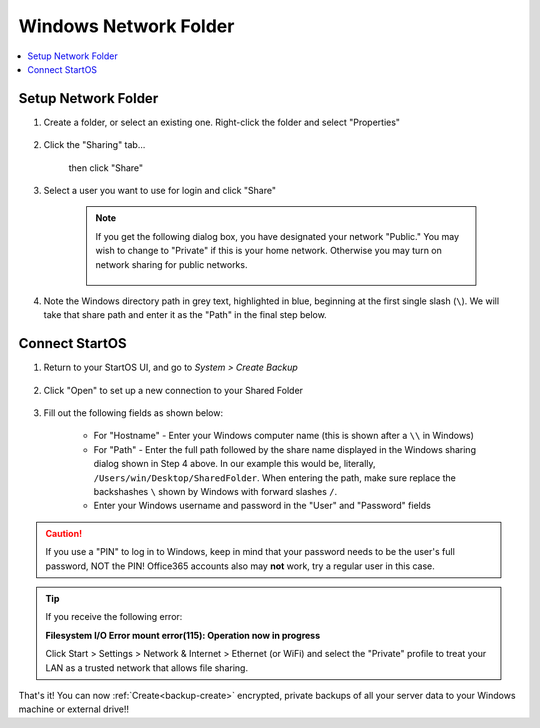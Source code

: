 .. _backup-windows:

======================
Windows Network Folder
======================

.. contents::
  :depth: 2 
  :local:

Setup Network Folder
--------------------

#. Create a folder, or select an existing one.  Right-click the folder and select "Properties"

    .. figure:: /_static/images/cifs/cifs-win0.png
        :width: 60%

#. Click the "Sharing" tab...

    .. figure:: /_static/images/cifs/cifs-win1.png
        :width: 60%

    then click "Share"

    .. figure:: /_static/images/cifs/cifs-win2.png
        :width: 60%

#. Select a user you want to use for login and click "Share"

    .. figure:: /_static/images/cifs/cifs-win3.png
        :width: 60%

    .. note::

        If you get the following dialog box, you have designated your network "Public."  You may wish to change to "Private" if this is your home network.  Otherwise you may turn on network sharing for public networks.

            .. figure:: /_static/images/cifs/cifs-win4.png
                :width: 60%

#. Note the Windows directory path in grey text, highlighted in blue, beginning at the first single slash (``\``).  We will take that share path and enter it as the "Path" in the final step below.

    .. figure:: /_static/images/cifs/cifs-win5.png
        :width: 60%

Connect StartOS
---------------

#. Return to your StartOS UI, and go to *System > Create Backup*

    .. figure:: /_static/images/config/backup.png
        :width: 60%

#. Click "Open" to set up a new connection to your Shared Folder

    .. figure:: /_static/images/config/backup0.png
        :width: 60%

#. Fill out the following fields as shown below:

    .. figure:: /_static/images/config/backup1.png
        :width: 60%

    - For "Hostname" - Enter your Windows computer name (this is shown after a ``\\`` in Windows)
    - For "Path" - Enter the full path followed by the share name displayed in the Windows sharing dialog shown in Step 4 above.  In our example this would be, literally, ``/Users/win/Desktop/SharedFolder``. When entering the path, make sure replace the backshashes ``\`` shown by Windows with forward slashes ``/``.
    - Enter your Windows username and password in the "User" and "Password" fields

.. caution::
    If you use a "PIN" to log in to Windows, keep in mind that your password needs to be the user's full password, NOT the PIN!  Office365 accounts also may **not** work, try a regular user in this case.

.. tip::
    If you receive the following error:
    
    **Filesystem I/O Error mount error(115): Operation now in progress**

    Click Start > Settings > Network & Internet > Ethernet (or WiFi) and select the "Private" profile to treat your LAN as a trusted network that allows file sharing.

That's it!  You can now :ref:`Create<backup-create>` encrypted, private backups of all your server data to your Windows machine or external drive!!
